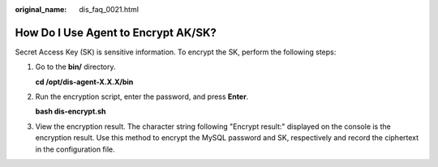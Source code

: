 :original_name: dis_faq_0021.html

.. _dis_faq_0021:

How Do I Use Agent to Encrypt AK/SK?
====================================

Secret Access Key (SK) is sensitive information. To encrypt the SK, perform the following steps:

#. Go to the **bin/** directory.

   **cd /opt/dis-agent-X.X.X/bin**

#. Run the encryption script, enter the password, and press **Enter**.

   **bash dis-encrypt.sh**

#. View the encryption result. The character string following "Encrypt result:" displayed on the console is the encryption result. Use this method to encrypt the MySQL password and SK, respectively and record the ciphertext in the configuration file.
